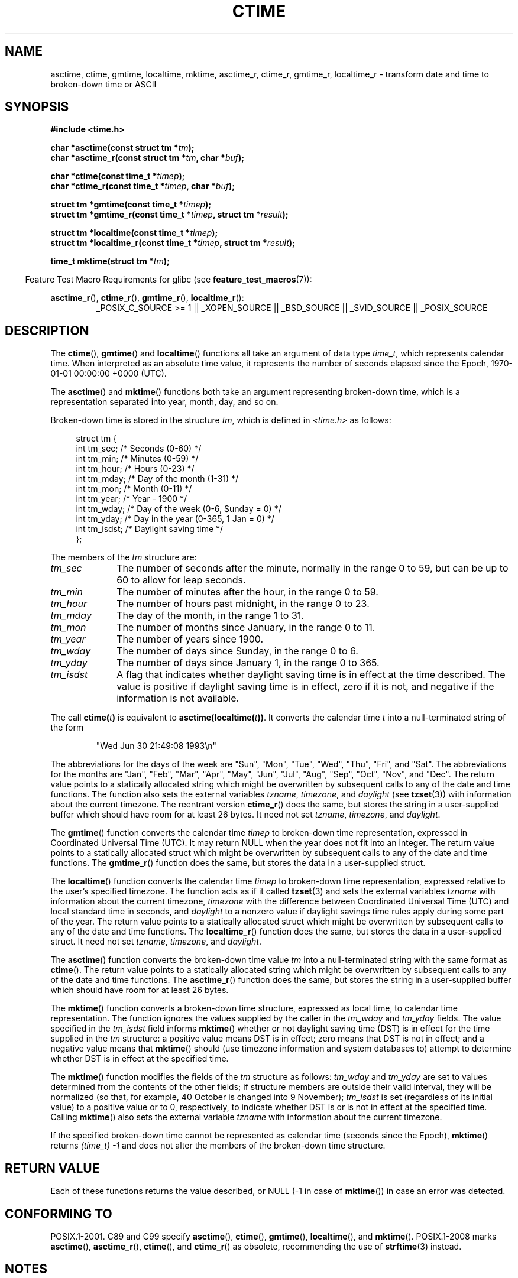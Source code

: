 .\" Copyright 1993 David Metcalfe (david@prism.demon.co.uk)
.\"
.\" %%%LICENSE_START(VERBATIM)
.\" Permission is granted to make and distribute verbatim copies of this
.\" manual provided the copyright notice and this permission notice are
.\" preserved on all copies.
.\"
.\" Permission is granted to copy and distribute modified versions of this
.\" manual under the conditions for verbatim copying, provided that the
.\" entire resulting derived work is distributed under the terms of a
.\" permission notice identical to this one.
.\"
.\" Since the Linux kernel and libraries are constantly changing, this
.\" manual page may be incorrect or out-of-date.  The author(s) assume no
.\" responsibility for errors or omissions, or for damages resulting from
.\" the use of the information contained herein.  The author(s) may not
.\" have taken the same level of care in the production of this manual,
.\" which is licensed free of charge, as they might when working
.\" professionally.
.\"
.\" Formatted or processed versions of this manual, if unaccompanied by
.\" the source, must acknowledge the copyright and authors of this work.
.\" %%%LICENSE_END
.\"
.\" References consulted:
.\"     Linux libc source code
.\"     Lewine's _POSIX Programmer's Guide_ (O'Reilly & Associates, 1991)
.\"     386BSD man pages
.\" Modified Sat Jul 24 19:49:27 1993 by Rik Faith (faith@cs.unc.edu)
.\" Modified Fri Apr 26 12:38:55 MET DST 1996 by Martin Schulze (joey@linux.de)
.\" Modified 2001-11-13, aeb
.\" Modified 2001-12-13, joey, aeb
.\" Modified 2004-11-16, mtk
.\"
.TH CTIME 3 2013-12-30 "" "Linux Programmer's Manual"
.SH NAME
asctime, ctime, gmtime, localtime, mktime, asctime_r, ctime_r, gmtime_r,
localtime_r \- transform date and time to broken-down time or ASCII
.SH SYNOPSIS
.nf
.B #include <time.h>
.sp
.BI "char *asctime(const struct tm *" tm );
.br
.BI "char *asctime_r(const struct tm *" tm ", char *" buf );
.sp
.BI "char *ctime(const time_t *" timep );
.br
.BI "char *ctime_r(const time_t *" timep ", char *" buf );
.sp
.BI "struct tm *gmtime(const time_t *" timep );
.br
.BI "struct tm *gmtime_r(const time_t *" timep ", struct tm *" result );
.sp
.BI "struct tm *localtime(const time_t *" timep );
.br
.BI "struct tm *localtime_r(const time_t *" timep ", struct tm *" result );
.sp
.BI "time_t mktime(struct tm *" tm );
.fi
.sp
.in -4n
Feature Test Macro Requirements for glibc (see
.BR feature_test_macros (7)):
.in
.ad l
.sp
.BR asctime_r (),
.BR ctime_r (),
.BR gmtime_r (),
.BR localtime_r ():
.RS
_POSIX_C_SOURCE\ >=\ 1 || _XOPEN_SOURCE || _BSD_SOURCE ||
_SVID_SOURCE || _POSIX_SOURCE
.RE
.ad
.SH DESCRIPTION
The
.BR ctime (),
.BR gmtime ()
and
.BR localtime ()
functions all take
an argument of data type \fItime_t\fP, which represents calendar time.
When interpreted as an absolute time value, it represents the number of
seconds elapsed since the Epoch, 1970-01-01 00:00:00 +0000 (UTC).
.PP
The
.BR asctime ()
and
.BR mktime ()
functions both take an argument
representing broken-down time, which is a representation
separated into year, month, day, and so on.
.PP
Broken-down time is stored
in the structure \fItm\fP, which is defined in \fI<time.h>\fP as follows:
.sp
.in +4n
.nf
struct tm {
    int tm_sec;    /* Seconds (0-60) */
    int tm_min;    /* Minutes (0-59) */
    int tm_hour;   /* Hours (0-23) */
    int tm_mday;   /* Day of the month (1-31) */
    int tm_mon;    /* Month (0-11) */
    int tm_year;   /* Year - 1900 */
    int tm_wday;   /* Day of the week (0-6, Sunday = 0) */
    int tm_yday;   /* Day in the year (0-365, 1 Jan = 0) */
    int tm_isdst;  /* Daylight saving time */
};
.fi
.in
.PP
The members of the \fItm\fP structure are:
.TP 10
.I tm_sec
The number of seconds after the minute, normally in the range 0 to 59,
but can be up to 60 to allow for leap seconds.
.TP
.I tm_min
The number of minutes after the hour, in the range 0 to 59.
.TP
.I tm_hour
The number of hours past midnight, in the range 0 to 23.
.TP
.I tm_mday
The day of the month, in the range 1 to 31.
.TP
.I tm_mon
The number of months since January, in the range 0 to 11.
.TP
.I tm_year
The number of years since 1900.
.TP
.I tm_wday
The number of days since Sunday, in the range 0 to 6.
.TP
.I tm_yday
The number of days since January 1, in the range 0 to 365.
.TP
.I tm_isdst
A flag that indicates whether daylight saving time is in effect at the
time described.
The value is positive if daylight saving time is in
effect, zero if it is not, and negative if the information is not
available.
.PP
The call
.BI ctime( t )
is equivalent to
.BI asctime(localtime( t )) \fR.
It converts the calendar time \fIt\fP into a
null-terminated string of the form
.sp
.RS
"Wed Jun 30 21:49:08 1993\\n"
.RE
.sp
The abbreviations for the days of the week are "Sun", "Mon", "Tue", "Wed",
"Thu", "Fri", and "Sat".
The abbreviations for the months are "Jan",
"Feb", "Mar", "Apr", "May", "Jun", "Jul", "Aug", "Sep", "Oct", "Nov", and
"Dec".
The return value points to a statically allocated string which
might be overwritten by subsequent calls to any of the date and time
functions.
The function also sets the external
variables \fItzname\fP, \fItimezone\fP, and \fIdaylight\fP (see
.BR tzset (3))
with information about the current timezone.
The reentrant version
.BR ctime_r ()
does the same, but stores the
string in a user-supplied buffer
which should have room for at least 26 bytes.
It need not
set \fItzname\fP, \fItimezone\fP, and \fIdaylight\fP.
.PP
The
.BR gmtime ()
function converts the calendar time \fItimep\fP to
broken-down time representation, expressed in Coordinated Universal Time
(UTC).
It may return NULL when the year does not fit into an integer.
The return value points to a statically allocated struct which might be
overwritten by subsequent calls to any of the date and time functions.
The
.BR gmtime_r ()
function does the same, but stores the data in a
user-supplied struct.
.PP
The
.BR localtime ()
function converts the calendar time \fItimep\fP to
broken-down time representation,
expressed relative to the user's specified timezone.
The function acts as if it called
.BR tzset (3)
and sets the external variables \fItzname\fP with
information about the current timezone, \fItimezone\fP with the difference
between Coordinated Universal Time (UTC) and local standard time in
seconds, and \fIdaylight\fP to a nonzero value if daylight savings
time rules apply during some part of the year.
The return value points to a statically allocated struct which might be
overwritten by subsequent calls to any of the date and time functions.
The
.BR localtime_r ()
function does the same, but stores the data in a
user-supplied struct.
It need not set \fItzname\fP, \fItimezone\fP, and \fIdaylight\fP.
.PP
The
.BR asctime ()
function converts the broken-down time value
\fItm\fP into a null-terminated string with the same format as
.BR ctime ().
The return value points to a statically allocated string which might be
overwritten by subsequent calls to any of the date and time functions.
The
.BR asctime_r ()
function does the same, but stores the string in
a user-supplied buffer which should have room for at least 26 bytes.
.PP
The
.BR mktime ()
function converts a broken-down time structure, expressed
as local time, to calendar time representation.
The function ignores
the values supplied by the caller in the
.I tm_wday
and
.I tm_yday
fields.
The value specified in the
.I tm_isdst
field informs
.BR mktime ()
whether or not daylight saving time (DST)
is in effect for the time supplied in the
.I tm
structure:
a positive value means DST is in effect;
zero means that DST is not in effect;
and a negative value means that
.BR mktime ()
should (use timezone information and system databases to)
attempt to determine whether DST is in effect at the specified time.

The
.BR mktime ()
function modifies the fields of the
.IR tm
structure as follows:
.I tm_wday
and
.I tm_yday
are set to values determined from the contents of the other fields;
if structure members are outside their valid interval, they will be
normalized (so that, for example, 40 October is changed into 9 November);
.I tm_isdst
is set (regardless of its initial value)
to a positive value or to 0, respectively,
to indicate whether DST is or is not in effect at the specified time.
Calling
.BR mktime ()
also sets the external variable \fItzname\fP with
information about the current timezone.

If the specified broken-down
time cannot be represented as calendar time (seconds since the Epoch),
.BR mktime ()
returns
.I (time_t)\ \-1
and does not alter the
members of the broken-down time structure.
.SH RETURN VALUE
Each of these functions returns the value described, or NULL
(\-1 in case of
.BR mktime ())
in case an error was detected.
.SH CONFORMING TO
POSIX.1-2001.
C89 and C99 specify
.BR asctime (),
.BR ctime (),
.BR gmtime (),
.BR localtime (),
and
.BR mktime ().
POSIX.1-2008 marks
.BR asctime (),
.BR asctime_r (),
.BR ctime (),
and
.BR ctime_r ()
as obsolete,
recommending the use of
.BR strftime (3)
instead.
.SH NOTES
The four functions
.BR asctime (),
.BR ctime (),
.BR gmtime ()
and
.BR localtime ()
return a pointer to static data and hence are not thread-safe.
Thread-safe versions
.BR asctime_r (),
.BR ctime_r (),
.BR gmtime_r ()
and
.BR localtime_r ()
are specified by SUSv2, and available since libc 5.2.5.

POSIX.1-2001 says:
"The
.BR asctime (),
.BR ctime (),
.BR gmtime (),
and
.BR localtime ()
functions shall return values in one of two static objects:
a broken-down time structure and an array of type
.IR char .
Execution of any of the functions may overwrite the information returned
in either of these objects by any of the other functions."
This can occur in the glibc implementation.
.LP
In many implementations, including glibc, a 0 in
.I tm_mday
is interpreted as meaning the last day of the preceding month.
.LP
The glibc version of \fIstruct tm\fP has additional fields
.sp
.RS
.nf
long tm_gmtoff;           /* Seconds east of UTC */
const char *tm_zone;      /* Timezone abbreviation */
.fi
.RE
.sp
defined when
.B _BSD_SOURCE
was set before including
.IR <time.h> .
This is a BSD extension, present in 4.3BSD-Reno.

According to POSIX.1-2004,
.BR localtime ()
is required to behave as though
.BR tzset (3)
was called, while
.BR localtime_r ()
does not have this requirement.
.\" See http://thread.gmane.org/gmane.comp.time.tz/2034/
For portable code,
.BR tzset (3)
should be called before
.BR localtime_r ().
.SH SEE ALSO
.BR date (1),
.BR gettimeofday (2),
.BR time (2),
.BR utime (2),
.BR clock (3),
.BR difftime (3),
.BR strftime (3),
.BR strptime (3),
.BR timegm (3),
.BR tzset (3),
.BR time (7)
